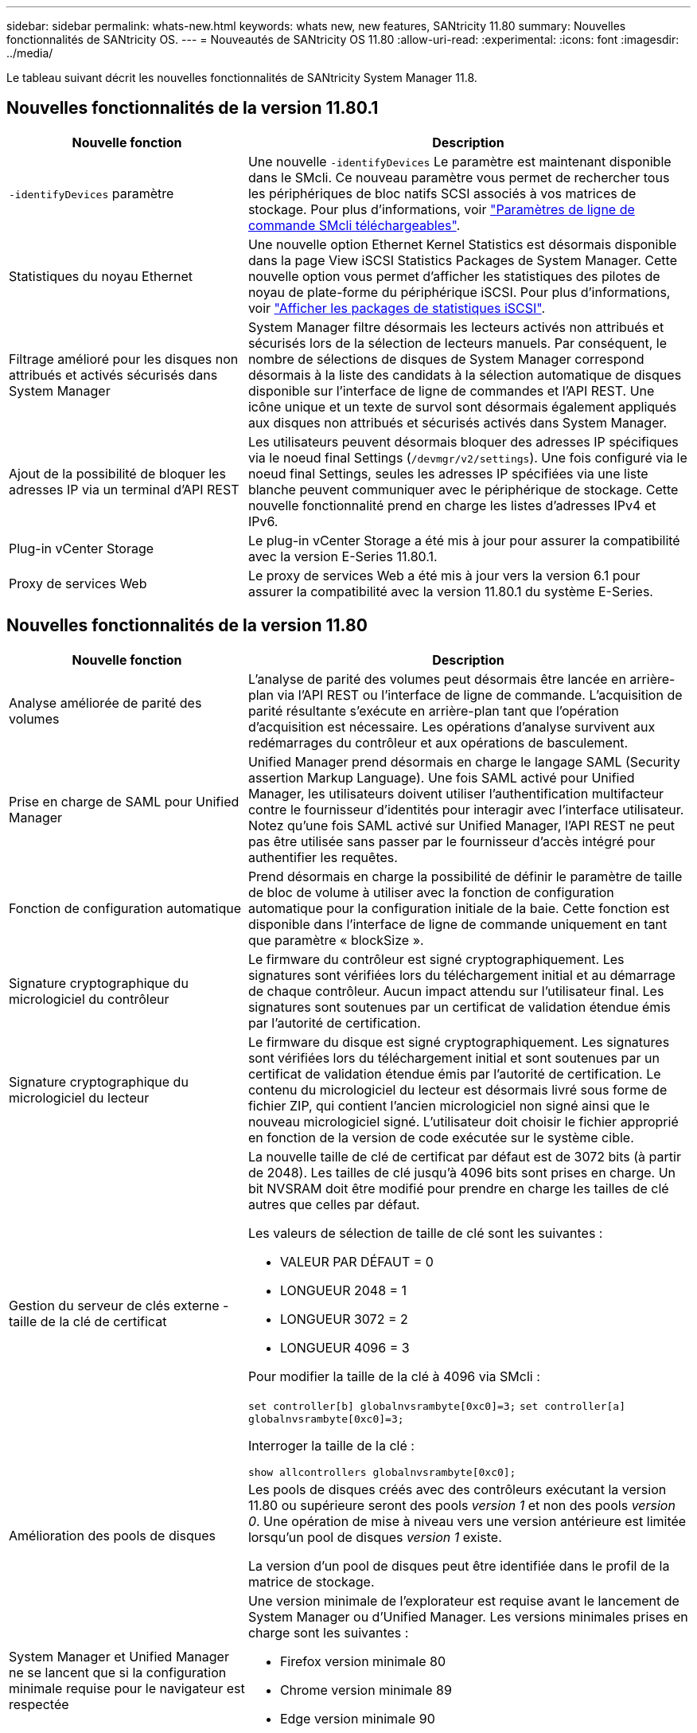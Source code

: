---
sidebar: sidebar 
permalink: whats-new.html 
keywords: whats new, new features, SANtricity 11.80 
summary: Nouvelles fonctionnalités de SANtricity OS. 
---
= Nouveautés de SANtricity OS 11.80
:allow-uri-read: 
:experimental: 
:icons: font
:imagesdir: ../media/


[role="lead"]
Le tableau suivant décrit les nouvelles fonctionnalités de SANtricity System Manager 11.8.



== Nouvelles fonctionnalités de la version 11.80.1

[cols="35h,~"]
|===
| Nouvelle fonction | Description 


 a| 
`-identifyDevices` paramètre
 a| 
Une nouvelle `-identifyDevices` Le paramètre est maintenant disponible dans le SMcli. Ce nouveau paramètre vous permet de rechercher tous les périphériques de bloc natifs SCSI associés à vos matrices de stockage. Pour plus d'informations, voir https://docs.netapp.com/us-en/e-series-cli/get-started/downloadable-smcli-parameters.html#identify-Devices["Paramètres de ligne de commande SMcli téléchargeables"^].



 a| 
Statistiques du noyau Ethernet
 a| 
Une nouvelle option Ethernet Kernel Statistics est désormais disponible dans la page View iSCSI Statistics Packages de System Manager. Cette nouvelle option vous permet d'afficher les statistiques des pilotes de noyau de plate-forme du périphérique iSCSI. Pour plus d'informations, voir https://docs.netapp.com/us-en/e-series-santricity/sm-support/view-iscsi-statistics-packages-support.html["Afficher les packages de statistiques iSCSI"^].



 a| 
Filtrage amélioré pour les disques non attribués et activés sécurisés dans System Manager
 a| 
System Manager filtre désormais les lecteurs activés non attribués et sécurisés lors de la sélection de lecteurs manuels. Par conséquent, le nombre de sélections de disques de System Manager correspond désormais à la liste des candidats à la sélection automatique de disques disponible sur l'interface de ligne de commandes et l'API REST. Une icône unique et un texte de survol sont désormais également appliqués aux disques non attribués et sécurisés activés dans System Manager.



 a| 
Ajout de la possibilité de bloquer les adresses IP via un terminal d'API REST
 a| 
Les utilisateurs peuvent désormais bloquer des adresses IP spécifiques via le noeud final Settings (`/devmgr/v2/settings`). Une fois configuré via le noeud final Settings, seules les adresses IP spécifiées via une liste blanche peuvent communiquer avec le périphérique de stockage. Cette nouvelle fonctionnalité prend en charge les listes d'adresses IPv4 et IPv6.



 a| 
Plug-in vCenter Storage
 a| 
Le plug-in vCenter Storage a été mis à jour pour assurer la compatibilité avec la version E-Series 11.80.1.



 a| 
Proxy de services Web
 a| 
Le proxy de services Web a été mis à jour vers la version 6.1 pour assurer la compatibilité avec la version 11.80.1 du système E-Series.

|===


== Nouvelles fonctionnalités de la version 11.80

[cols="35h,~"]
|===
| Nouvelle fonction | Description 


 a| 
Analyse améliorée de parité des volumes
 a| 
L'analyse de parité des volumes peut désormais être lancée en arrière-plan via l'API REST ou l'interface de ligne de commande. L'acquisition de parité résultante s'exécute en arrière-plan tant que l'opération d'acquisition est nécessaire. Les opérations d'analyse survivent aux redémarrages du contrôleur et aux opérations de basculement.



 a| 
Prise en charge de SAML pour Unified Manager
 a| 
Unified Manager prend désormais en charge le langage SAML (Security assertion Markup Language). Une fois SAML activé pour Unified Manager, les utilisateurs doivent utiliser l'authentification multifacteur contre le fournisseur d'identités pour interagir avec l'interface utilisateur. Notez qu'une fois SAML activé sur Unified Manager, l'API REST ne peut pas être utilisée sans passer par le fournisseur d'accès intégré pour authentifier les requêtes.



 a| 
Fonction de configuration automatique
 a| 
Prend désormais en charge la possibilité de définir le paramètre de taille de bloc de volume à utiliser avec la fonction de configuration automatique pour la configuration initiale de la baie. Cette fonction est disponible dans l'interface de ligne de commande uniquement en tant que paramètre « blockSize ».



 a| 
Signature cryptographique du micrologiciel du contrôleur
 a| 
Le firmware du contrôleur est signé cryptographiquement. Les signatures sont vérifiées lors du téléchargement initial et au démarrage de chaque contrôleur. Aucun impact attendu sur l'utilisateur final. Les signatures sont soutenues par un certificat de validation étendue émis par l'autorité de certification.



 a| 
Signature cryptographique du micrologiciel du lecteur
 a| 
Le firmware du disque est signé cryptographiquement. Les signatures sont vérifiées lors du téléchargement initial et sont soutenues par un certificat de validation étendue émis par l'autorité de certification. Le contenu du micrologiciel du lecteur est désormais livré sous forme de fichier ZIP, qui contient l'ancien micrologiciel non signé ainsi que le nouveau micrologiciel signé. L'utilisateur doit choisir le fichier approprié en fonction de la version de code exécutée sur le système cible.



 a| 
Gestion du serveur de clés externe - taille de la clé de certificat
 a| 
La nouvelle taille de clé de certificat par défaut est de 3072 bits (à partir de 2048). Les tailles de clé jusqu'à 4096 bits sont prises en charge. Un bit NVSRAM doit être modifié pour prendre en charge les tailles de clé autres que celles par défaut.

Les valeurs de sélection de taille de clé sont les suivantes :

* VALEUR PAR DÉFAUT = 0
* LONGUEUR 2048 = 1
* LONGUEUR 3072 = 2
* LONGUEUR 4096 = 3


Pour modifier la taille de la clé à 4096 via SMcli :

`set controller[b] globalnvsrambyte[0xc0]=3;`
`set controller[a] globalnvsrambyte[0xc0]=3;`

Interroger la taille de la clé :

`show allcontrollers globalnvsrambyte[0xc0];`



 a| 
Amélioration des pools de disques
 a| 
Les pools de disques créés avec des contrôleurs exécutant la version 11.80 ou supérieure seront des pools _version 1_ et non des pools _version 0_. Une opération de mise à niveau vers une version antérieure est limitée lorsqu'un pool de disques _version 1_ existe.

La version d'un pool de disques peut être identifiée dans le profil de la matrice de stockage.



 a| 
System Manager et Unified Manager ne se lancent que si la configuration minimale requise pour le navigateur est respectée
 a| 
Une version minimale de l'explorateur est requise avant le lancement de System Manager ou d'Unified Manager. Les versions minimales prises en charge sont les suivantes :

* Firefox version minimale 80
* Chrome version minimale 89
* Edge version minimale 90
* Safari version minimale 14




 a| 
Prise en charge des disques SSD NVMe FIPS 140-3
 a| 
Les disques SSD NVMe FIPS 140-3 certifiés NetApp sont désormais pris en charge. Ils seront correctement identifiés en tant que tels dans le profil de la baie de stockage et dans System Manager.



 a| 
Prise en charge du cache de lecture SSD sur les systèmes EF300 et EF600
 a| 
Le cache de lecture SSD est désormais pris en charge sur les contrôleurs EF300 et EF600 utilisant des disques durs avec extension SAS.



 a| 
Prise en charge de la mise en miroir à distance asynchrone Fibre Channel et iSCSI sur les systèmes EF300 et EF600
 a| 
La mise en miroir à distance asynchrone (ARVM) est désormais prise en charge sur les contrôleurs EF300 et EF600 avec des volumes basés sur NVMe et SAS.



 a| 
Prise en charge des modèles EF300 et EF600 sans lecteur dans le bac de base
 a| 
Les configurations de contrôleurs EF300 et EF600 sans disques NVMe dans le bac de base sont désormais prises en charge.



 a| 
Ports USB désactivés pour toutes les plates-formes
 a| 
Les ports USB sont maintenant désactivés sur toutes les plates-formes.

|===